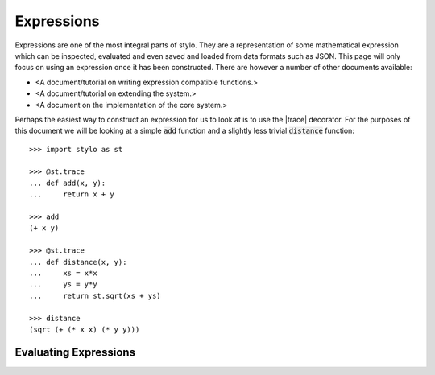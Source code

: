 .. _extend_expressions:

Expressions
===========

Expressions are one of the most integral parts of stylo. They are a
representation of some mathematical expression which can be inspected,
evaluated and even saved and loaded from data formats such as JSON. This page
will only focus on using an expression once it has been constructed. There are
however a number of other documents available:

- <A document/tutorial on writing expression compatible functions.>
- <A document/tutorial on extending the system.>
- <A document on the implementation of the core system.>

.. todo::

   Make these documents exist.

Perhaps the easiest way to construct an expression for us to look at is to use
the |trace| decorator. For the purposes of this document we will be looking at
a simple :code:`add` function and a slightly less trivial :code:`distance`
function::

   >>> import stylo as st

   >>> @st.trace
   ... def add(x, y):
   ...     return x + y

   >>> add
   (+ x y)

   >>> @st.trace
   ... def distance(x, y):
   ...     xs = x*x
   ...     ys = y*y
   ...     return st.sqrt(xs + ys)

   >>> distance
   (sqrt (+ (* x x) (* y y)))

.. _extend_expressions_eval:

Evaluating Expressions
----------------------


